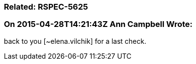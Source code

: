 === Related: RSPEC-5625

=== On 2015-04-28T14:21:43Z Ann Campbell Wrote:
back to you [~elena.vilchik] for a last check.

